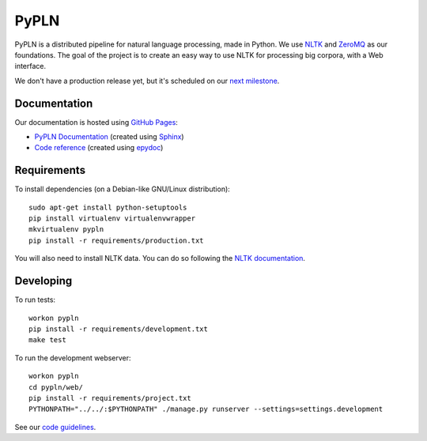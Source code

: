PyPLN
=====

PyPLN is a distributed pipeline for natural language processing, made in Python.
We use `NLTK <http://nltk.org/>`_ and `ZeroMQ <http://www.zeromq.org/>`_ as
our foundations. The goal of the project is to create an easy way to use NLTK
for processing big corpora, with a Web interface.

We don't have a production release yet, but it's scheduled on our
`next milestone <https://github.com/namd/pypln/issues?milestone=1>`_.


Documentation
-------------

Our documentation is hosted using `GitHub Pages <http://pages.github.com/>`_:

- `PyPLN Documentation <http://namd.github.com/pypln/>`_
  (created using `Sphinx <http://sphinx.pocoo.org/>`_)
- `Code reference <http://namd.github.com/pypln/reference/>`_
  (created using `epydoc <http://epydoc.sourceforge.net/>`_)


Requirements
------------

To install dependencies (on a Debian-like GNU/Linux distribution)::

    sudo apt-get install python-setuptools
    pip install virtualenv virtualenvwrapper
    mkvirtualenv pypln
    pip install -r requirements/production.txt

You will also need to install NLTK data. You can do so following the `NLTK
documentation <http://nltk.org/data.html>`_.


Developing
----------

To run tests::

    workon pypln
    pip install -r requirements/development.txt
    make test


..  TODO: The PYTHONPATH issue should be fixed once we organize the directory
    structure. As soon as this is fixed, we must update this instructions.

To run the development webserver::

    workon pypln
    cd pypln/web/
    pip install -r requirements/project.txt
    PYTHONPATH="../../:$PYTHONPATH" ./manage.py runserver --settings=settings.development



See our `code guidelines <https://github.com/namd/pypln/blob/develop/CONTRIBUTING.rst>`_.
